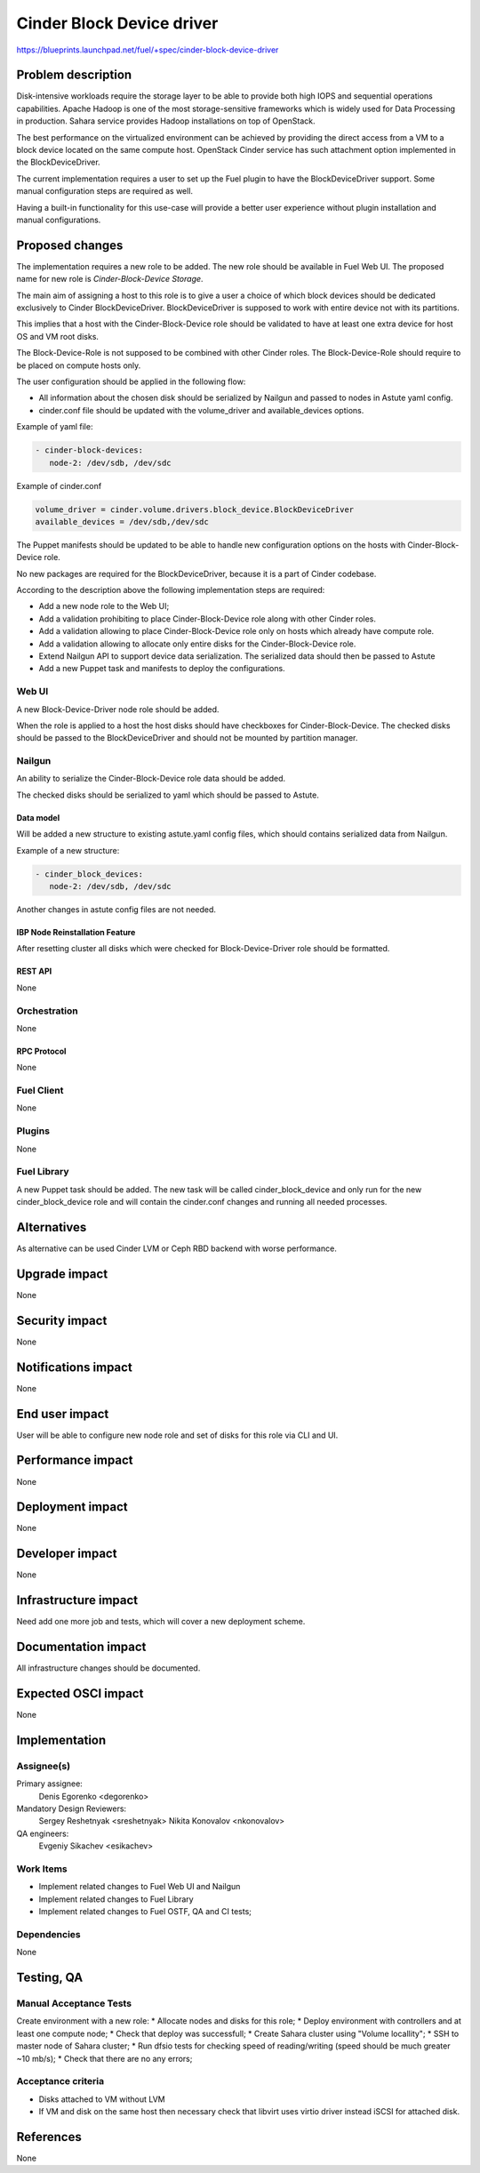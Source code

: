 ..
 This work is licensed under a Creative Commons Attribution 3.0 Unported
 License.

 http://creativecommons.org/licenses/by/3.0/legalcode

==========================
Cinder Block Device driver
==========================

https://blueprints.launchpad.net/fuel/+spec/cinder-block-device-driver

-------------------
Problem description
-------------------

Disk-intensive workloads require the storage layer to be able to provide both
high IOPS and sequential operations capabilities. Apache Hadoop is one of the
most storage-sensitive frameworks which is widely used for Data Processing in
production. Sahara service provides Hadoop installations on top of OpenStack.

The best performance on the virtualized environment can be achieved by
providing the direct access from a VM to a block device located on the same
compute host. OpenStack Cinder service has such attachment option implemented
in the BlockDeviceDriver.

The current implementation requires a user to set up the Fuel plugin to have
the BlockDeviceDriver support. Some manual configuration steps are required as
well.

Having a built-in functionality for this use-case will provide a better user
experience without plugin installation and manual configurations.


----------------
Proposed changes
----------------

The implementation requires a new role to be added. The new role should be
available in Fuel Web UI. The proposed name for new role is
*Cinder-Block-Device Storage*.

The main aim of assigning a host to this role is to give a user a choice of
which block devices should be dedicated exclusively to Cinder
BlockDeviceDriver. BlockDeviceDriver is supposed to work with entire device
not with its partitions.

This implies that a host with the Cinder-Block-Device role should be validated
to have at least one extra device for host OS and VM root disks.

The Block-Device-Role is not supposed to be combined with other Cinder roles.
The Block-Device-Role should require to be placed on compute hosts only.

The user configuration should be applied in the following flow:

* All information about the chosen disk should be serialized by Nailgun and
  passed to nodes in Astute yaml config.

* cinder.conf file should be updated with the volume_driver and
  available_devices options.

Example of yaml file:

.. code-block:: yaml

   - cinder-block-devices:
      node-2: /dev/sdb, /dev/sdc

Example of cinder.conf

.. code-block:: ini

  volume_driver = cinder.volume.drivers.block_device.BlockDeviceDriver
  available_devices = /dev/sdb,/dev/sdc

The Puppet manifests should be updated to be able to handle new configuration
options on the hosts with Cinder-Block-Device role.

No new packages are required for the BlockDeviceDriver, because it is a part
of Cinder codebase.

According to the description above the following implementation steps are
required:

* Add a new node role to the Web UI;
* Add a validation prohibiting to place Cinder-Block-Device role along with
  other Cinder roles.
* Add a validation allowing to place Cinder-Block-Device role only on hosts
  which already have compute role.
* Add a validation allowing to allocate only entire disks for the
  Cinder-Block-Device role.
* Extend Nailgun API to support device data serialization. The serialized data
  should then be passed to Astute
* Add a new Puppet task and manifests to deploy the configurations.


Web UI
======

A new Block-Device-Driver node role should be added.

When the role is applied to a host the host disks should have checkboxes for
Cinder-Block-Device. The checked disks should be passed to the
BlockDeviceDriver and should not be mounted by partition manager.


Nailgun
=======

An ability to serialize the Cinder-Block-Device role data should be added.

The checked disks should be serialized to yaml which should be passed
to Astute.


Data model
----------

Will be added a new structure to existing astute.yaml config files, which
should contains serialized data from Nailgun.

Example of a new structure:

.. code-block:: yaml

   - cinder_block_devices:
      node-2: /dev/sdb, /dev/sdc

Another changes in astute config files are not needed.

IBP Node Reinstallation Feature
-------------------------------

After resetting cluster all disks which were checked for Block-Device-Driver
role should be formatted.

REST API
--------

None

Orchestration
=============

None


RPC Protocol
------------

None


Fuel Client
===========

None


Plugins
=======

None


Fuel Library
============

A new Puppet task should be added. The new task will be called
cinder_block_device and only run for the new cinder_block_device role
and will contain the cinder.conf changes and running all needed
processes.


------------
Alternatives
------------

As alternative can be used Cinder LVM or Ceph RBD backend with worse
performance.


--------------
Upgrade impact
--------------

None


---------------
Security impact
---------------

None


--------------------
Notifications impact
--------------------

None


---------------
End user impact
---------------

User will be able to configure new node role and set of disks for this
role via CLI and UI.


------------------
Performance impact
------------------

None


-----------------
Deployment impact
-----------------

None


----------------
Developer impact
----------------

None


---------------------
Infrastructure impact
---------------------

Need add one more job and tests, which will cover a new
deployment scheme.


--------------------
Documentation impact
--------------------

All infrastructure changes should be documented.


--------------------
Expected OSCI impact
--------------------

None


--------------
Implementation
--------------

Assignee(s)
===========

Primary assignee:
  Denis Egorenko <degorenko>


Mandatory Design Reviewers:
  Sergey Reshetnyak <sreshetnyak>
  Nikita Konovalov <nkonovalov>

QA engineers:
  Evgeniy Sikachev <esikachev>


Work Items
==========

* Implement related changes to Fuel Web UI and Nailgun

* Implement related changes to Fuel Library

* Implement related changes to Fuel OSTF, QA and CI tests;


Dependencies
============

None


-----------
Testing, QA
-----------

Manual Acceptance Tests
=======================

Create environment with a new role:
* Allocate nodes and disks for this role;
* Deploy environment with controllers and at least one compute node;
* Check that deploy was successfull;
* Create Sahara cluster using "Volume locallity";
* SSH to master node of Sahara cluster;
* Run dfsio tests for checking speed of reading/writing (speed should be much
greater ~10 mb/s);
* Check that there are no any errors;


Acceptance criteria
===================

* Disks attached to VM without LVM

* If VM and disk on the same host then necessary check that libvirt
  uses virtio driver instead iSCSI for attached disk.


----------
References
----------

None
